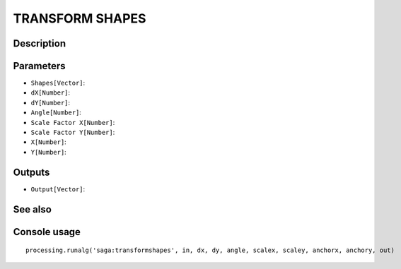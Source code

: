 TRANSFORM SHAPES
================

Description
-----------

Parameters
----------

- ``Shapes[Vector]``:
- ``dX[Number]``:
- ``dY[Number]``:
- ``Angle[Number]``:
- ``Scale Factor X[Number]``:
- ``Scale Factor Y[Number]``:
- ``X[Number]``:
- ``Y[Number]``:

Outputs
-------

- ``Output[Vector]``:

See also
---------


Console usage
-------------


::

	processing.runalg('saga:transformshapes', in, dx, dy, angle, scalex, scaley, anchorx, anchory, out)
